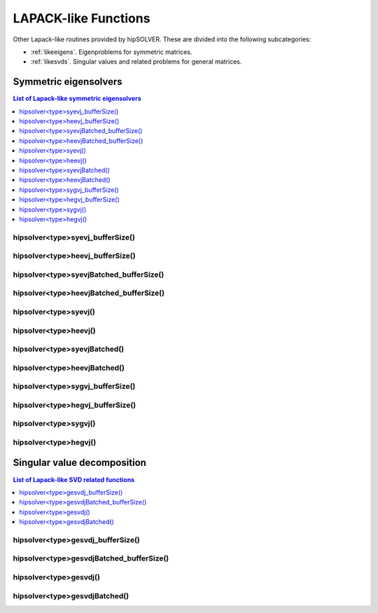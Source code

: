 
.. _lapacklike:

**********************
LAPACK-like Functions
**********************

Other Lapack-like routines provided by hipSOLVER. These are divided into the following subcategories:

* :ref:`likeeigens`. Eigenproblems for symmetric matrices.
* :ref:`likesvds`. Singular values and related problems for general matrices.



.. _likeeigens:

Symmetric eigensolvers
================================

.. contents:: List of Lapack-like symmetric eigensolvers
   :local:
   :backlinks: top

.. _syevj_bufferSize:

hipsolver<type>syevj_bufferSize()
---------------------------------------------------
.. doxygenfunction:: hipsolverDsyevj_bufferSize
   :outline:
.. doxygenfunction:: hipsolverSsyevj_bufferSize

.. _heevj_bufferSize:

hipsolver<type>heevj_bufferSize()
---------------------------------------------------
.. doxygenfunction:: hipsolverZheevj_bufferSize
   :outline:
.. doxygenfunction:: hipsolverCheevj_bufferSize

.. _syevj_batched_bufferSize:

hipsolver<type>syevjBatched_bufferSize()
---------------------------------------------------
.. doxygenfunction:: hipsolverDsyevjBatched_bufferSize
   :outline:
.. doxygenfunction:: hipsolverSsyevjBatched_bufferSize

.. _heevj_batched_bufferSize:

hipsolver<type>heevjBatched_bufferSize()
---------------------------------------------------
.. doxygenfunction:: hipsolverZheevjBatched_bufferSize
   :outline:
.. doxygenfunction:: hipsolverCheevjBatched_bufferSize

.. _syevj:

hipsolver<type>syevj()
---------------------------------------------------
.. doxygenfunction:: hipsolverDsyevj
   :outline:
.. doxygenfunction:: hipsolverSsyevj

.. _heevj:

hipsolver<type>heevj()
---------------------------------------------------
.. doxygenfunction:: hipsolverZheevj
   :outline:
.. doxygenfunction:: hipsolverCheevj

.. _syevj_batched:

hipsolver<type>syevjBatched()
---------------------------------------------------
.. doxygenfunction:: hipsolverDsyevjBatched
   :outline:
.. doxygenfunction:: hipsolverSsyevjBatched

.. _heevj_batched:

hipsolver<type>heevjBatched()
---------------------------------------------------
.. doxygenfunction:: hipsolverZheevjBatched
   :outline:
.. doxygenfunction:: hipsolverCheevjBatched

.. _sygvj_bufferSize:

hipsolver<type>sygvj_bufferSize()
---------------------------------------------------
.. doxygenfunction:: hipsolverDsygvj_bufferSize
   :outline:
.. doxygenfunction:: hipsolverSsygvj_bufferSize

.. _hegvj_bufferSize:

hipsolver<type>hegvj_bufferSize()
---------------------------------------------------
.. doxygenfunction:: hipsolverZhegvj_bufferSize
   :outline:
.. doxygenfunction:: hipsolverChegvj_bufferSize

.. _sygvj:

hipsolver<type>sygvj()
---------------------------------------------------
.. doxygenfunction:: hipsolverDsygvj
   :outline:
.. doxygenfunction:: hipsolverSsygvj

.. _hegvj:

hipsolver<type>hegvj()
---------------------------------------------------
.. doxygenfunction:: hipsolverZhegvj
   :outline:
.. doxygenfunction:: hipsolverChegvj



.. _likesvds:

Singular value decomposition
================================

.. contents:: List of Lapack-like SVD related functions
   :local:
   :backlinks: top

.. _gesvdj_bufferSize:

hipsolver<type>gesvdj_bufferSize()
---------------------------------------------------
.. doxygenfunction:: hipsolverZgesvdj_bufferSize
   :outline:
.. doxygenfunction:: hipsolverCgesvdj_bufferSize
   :outline:
.. doxygenfunction:: hipsolverDgesvdj_bufferSize
   :outline:
.. doxygenfunction:: hipsolverSgesvdj_bufferSize

.. _gesvdj_batched_bufferSize:

hipsolver<type>gesvdjBatched_bufferSize()
---------------------------------------------------
.. doxygenfunction:: hipsolverZgesvdjBatched_bufferSize
   :outline:
.. doxygenfunction:: hipsolverCgesvdjBatched_bufferSize
   :outline:
.. doxygenfunction:: hipsolverDgesvdjBatched_bufferSize
   :outline:
.. doxygenfunction:: hipsolverSgesvdjBatched_bufferSize

.. _gesvdj:

hipsolver<type>gesvdj()
---------------------------------------------------
.. doxygenfunction:: hipsolverZgesvdj
   :outline:
.. doxygenfunction:: hipsolverCgesvdj
   :outline:
.. doxygenfunction:: hipsolverDgesvdj
   :outline:
.. doxygenfunction:: hipsolverSgesvdj

.. _gesvdj_batched:

hipsolver<type>gesvdjBatched()
---------------------------------------------------
.. doxygenfunction:: hipsolverZgesvdjBatched
   :outline:
.. doxygenfunction:: hipsolverCgesvdjBatched
   :outline:
.. doxygenfunction:: hipsolverDgesvdjBatched
   :outline:
.. doxygenfunction:: hipsolverSgesvdjBatched

